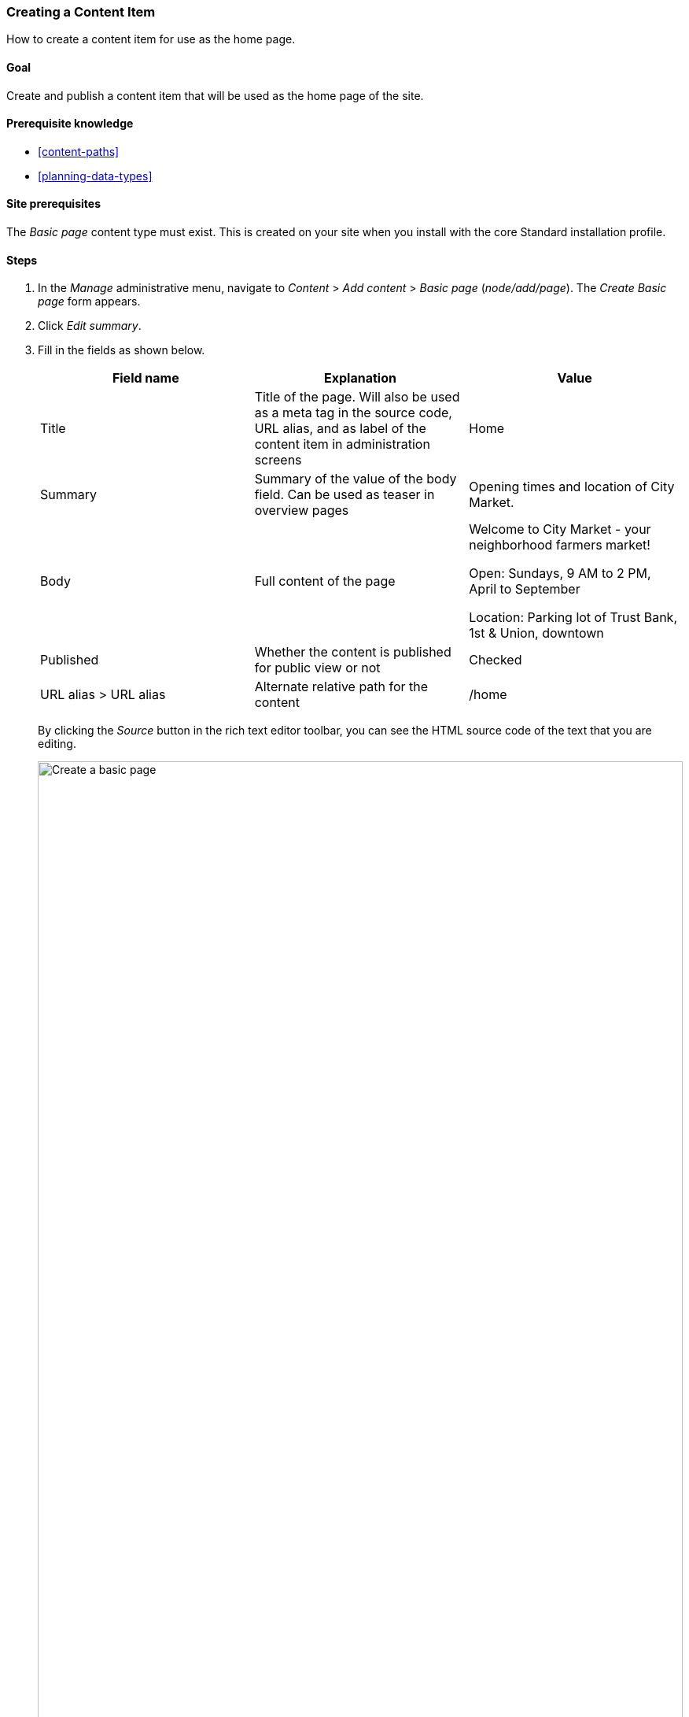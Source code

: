 [[content-create]]

=== Creating a Content Item

[role="summary"]
How to create a content item for use as the home page.

(((Content item,creating)))
(((Basic page,creating)))
(((Home page,creating)))

==== Goal

Create and publish a content item that will be used as the home page of the
site.

==== Prerequisite knowledge

* <<content-paths>>
* <<planning-data-types>>

==== Site prerequisites

The _Basic page_ content type must exist. This is created on your site when you
install with the core Standard installation profile.

==== Steps

. In the _Manage_ administrative menu, navigate to _Content_ > _Add content_ >
_Basic page_ (_node/add/page_). The _Create Basic page_ form appears.

. Click _Edit summary_.

. Fill in the fields as shown below.
+
[width="100%",frame="topbot",options="header"]
|================================
| Field name | Explanation| Value
| Title | Title of the page. Will also be used as a meta tag in the source code,
 URL alias, and as label of the content item in administration screens | Home
| Summary | Summary of the value of the body field. Can be used as teaser
in overview pages | Opening times and location of City Market.
| Body | Full content of the page | Welcome to City Market - your neighborhood
farmers market!

Open: Sundays, 9 AM to 2 PM, April to September

Location: Parking lot of Trust Bank, 1st & Union, downtown
|Published | Whether the content is published for public view or not | Checked
|URL alias > URL alias| Alternate relative path for the content | /home
|================================
+
By clicking the _Source_ button in the rich text editor toolbar, you can see the
HTML source code of the text that you are editing.
+
--
// Partly filled-in node/add/page, with Summary section open.
image:images/content-create-create-basic-page.png["Create a basic page",width="100%"]
--

. Click _Preview_ to ensure everything looks like expected.

. Click _Back to content editing_.

. Click _Save_. The content is saved and can be found on the
_Content_ page.

. Follow the same steps to create an About page, with title "About", and a body
telling about the history of the farmer's market.

==== Expand your understanding

* <<menu-home>>
* <<menu-link-from-content>>
* <<language-content-translate>>

==== Related concepts

* <<language-concept>>
* <<content-paths>>
* <<content-edit>>

==== Videos

// Video from Drupalize.Me.
video::https://www.youtube-nocookie.com/embed/h312fekiSNE[title="Creating a Content Item"]

==== Additional resources

https://www.drupal.org/docs/core-modules-and-themes/core-modules/node-module/about-nodes[_Drupal.org_ community documentation page "About nodes"]


*Attributions*

Written by https://www.drupal.org/u/pixiekiss[Agnes Kiss] and
https://www.drupal.org/u/batigolix[Boris Doesborg].
